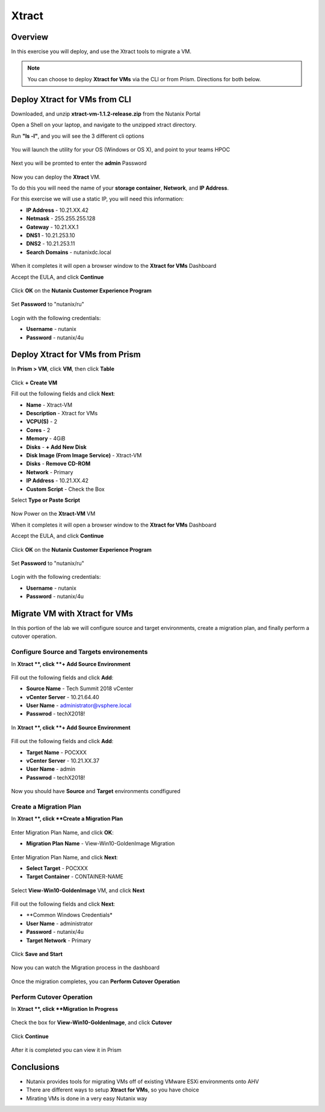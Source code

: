 -------------------
Xtract
-------------------

Overview
++++++++

In this exercise you will deploy, and use the Xtract tools to migrate a VM.

.. note:: You can choose to deploy **Xtract for VMs** via the CLI or from Prism. Directions for both below.

Deploy Xtract for VMs from CLI
+++++++++++++++++

Downloaded, and unzip **xtract-vm-1.1.2-release.zip** from the Nutanix Portal

Open a Shell on your laptop, and navigate to the unzipped xtract directory.

Run **"ls -l"**, and you will see the 3 different cli options

.. figure:: https://s3.us-east-2.amazonaws.com/s3.nutanixtechsummit.com/xtract-vm/xtractvm02.png

You will launch the utility for your OS (Windows or OS X), and point to your teams HPOC

  .. code-block:: bash
    ./cli-darwin-amd64-1.1.2 -c 10.21.xx.37

Next you will be promted to enter the **admin** Password

.. figure:: https://s3.us-east-2.amazonaws.com/s3.nutanixtechsummit.com/xtract-vm/xtractvm03.png

Now you can deploy the **Xtract** VM.

To do this you will need the name of your **storage container**, **Network**, and **IP Address**.

For this exercise we will use a static IP, you will need this information:

- **IP Address** - 10.21.XX.42
- **Netmask** - 255.255.255.128
- **Gateway** - 10.21.XX.1
- **DNS1** - 10.21.253.10
- **DNS2** - 10.21.253.11
- **Search Domains** - nutanixdc.local

  .. code-block:: bash
    deploy-vm vm-container CONTAINER-NAME vm-network Primary ip-address 10.21.XX.42 netmask 255.255.255.128 gateway 10.21.XX.1 dns1 10.21.253.10 dns2 10.21.253.11 searchdomains nutanixdc.local

.. figure:: https://s3.us-east-2.amazonaws.com/s3.nutanixtechsummit.com/xtract-vm/xtractvm04.png

When it completes it will open a browser window to the **Xtract for VMs** Dashboard

Accept the EULA, and click **Continue**

.. figure:: https://s3.us-east-2.amazonaws.com/s3.nutanixtechsummit.com/xtract-vm/xtractvm05.png

Click **OK** on the **Nutanix Customer Experience Program**

.. figure:: https://s3.us-east-2.amazonaws.com/s3.nutanixtechsummit.com/xtract-vm/xtractvm06.png

Set **Password** to "nutanix/ru"

.. figure:: https://s3.us-east-2.amazonaws.com/s3.nutanixtechsummit.com/xtract-vm/xtractvm07.png

Login with the following credentials:

- **Username** - nutanix
- **Password** - nutanix/4u

Deploy Xtract for VMs from Prism
+++++++++++++++++

In **Prism > VM**, click **VM**, then click **Table**

.. figure:: https://s3.us-east-2.amazonaws.com/s3.nutanixtechsummit.com/xtract-vm/xtractvm01.png

Click **+ Create VM**

Fill out the following fields and click **Next**:

- **Name** - Xtract-VM
- **Description** - Xtract for VMs
- **VCPU(S)** - 2
- **Cores** - 2
- **Memory** - 4GiB
- **Disks** - **+ Add New Disk**
- **Disk Image (From Image Service)** - Xtract-VM
- **Disks** - **Remove CD-ROM**
- **Network** - Primary
- **IP Address** - 10.21.XX.42
- **Custom Script** - Check the Box
Select **Type or Paste Script**

  .. literalinclude:: xtract-vm-cloudinit-script

  .. code-block:: bash
    #cloud-config
    disable_root: true
    ssh_enabled: True
    ssh_pwauth: True
    runcmd:
      - systemctl restart sshd
      - userdel -r centos
      - touch /opt/xtract-vm/.hermeskey
      - 'dmidecode -s system-uuid | tee /opt/xtract-vm/.hermeskey'
      - chown mgmtserver:vmxtract /opt/xtract-vm/.hermeskey
      - chmod 440 /opt/xtract-vm/.hermeskey
      - usermod -s /sbin/nologin root
      - passwd -l root
      # Set capabilities so that mgmtserver can bind to port 80 and tgtagent can mount
      - setcap CAP_NET_BIND_SERVICE=ep /opt/xtract-vm/bin/mgmt-server
      - setcap CAP_SYS_ADMIN=ep /opt/xtract-vm/bin/tgtagent
      - systemctl restart mgmtserver tgtagent iptables
      - chmod 555 /
      - 'semanage fcontext --add --type user_home_dir_t "/home/admin(/.*)?"'
      - restorecon -FRv /

Now Power on the **Xtract-VM** VM

When it completes it will open a browser window to the **Xtract for VMs** Dashboard

Accept the EULA, and click **Continue**

.. figure:: https://s3.us-east-2.amazonaws.com/s3.nutanixtechsummit.com/xtract-vm/xtractvm05.png

Click **OK** on the **Nutanix Customer Experience Program**

.. figure:: https://s3.us-east-2.amazonaws.com/s3.nutanixtechsummit.com/xtract-vm/xtractvm06.png

Set **Password** to "nutanix/ru"

.. figure:: https://s3.us-east-2.amazonaws.com/s3.nutanixtechsummit.com/xtract-vm/xtractvm07.png

Login with the following credentials:

- **Username** - nutanix
- **Password** - nutanix/4u

Migrate VM with Xtract for VMs
+++++++++++++

In this portion of the lab we will configure source and target environments, create a migration plan, and finally perform a cutover operation.

Configure **Source** and **Targets** environements
.................

In **Xtract **, click **+ Add Source Environment**

.. figure:: https://s3.us-east-2.amazonaws.com/s3.nutanixtechsummit.com/xtract-vm/xtractvm08.png

Fill out the following fields and click **Add**:

- **Source Name** - Tech Summit 2018 vCenter
- **vCenter Server** - 10.21.64.40
- **User Name** - administrator@vsphere.local
- **Passwrod** - techX2018!

.. figure:: https://s3.us-east-2.amazonaws.com/s3.nutanixtechsummit.com/xtract-vm/xtractvm09.png

In **Xtract **, click **+ Add Source Environment**

.. figure:: https://s3.us-east-2.amazonaws.com/s3.nutanixtechsummit.com/xtract-vm/xtractvm08.png

Fill out the following fields and click **Add**:

- **Target Name** - POCXXX
- **vCenter Server** - 10.21.XX.37
- **User Name** - admin
- **Passwrod** - techX2018!

.. figure:: https://s3.us-east-2.amazonaws.com/s3.nutanixtechsummit.com/xtract-vm/xtractvm10.png

Now you should have **Source** and **Target** environments condfigured

.. figure:: https://s3.us-east-2.amazonaws.com/s3.nutanixtechsummit.com/xtract-vm/xtractvm11.png

Create a Migration Plan
.................

In **Xtract **, click **Create a Migration Plan**

.. figure:: https://s3.us-east-2.amazonaws.com/s3.nutanixtechsummit.com/xtract-vm/xtractvm12.png

Enter Migration Plan Name, and click **OK**:

- **Migration Plan Name** - View-Win10-GoldenImage Migration

.. figure:: https://s3.us-east-2.amazonaws.com/s3.nutanixtechsummit.com/xtract-vm/xtractvm13.png

Enter Migration Plan Name, and click **Next**:

- **Select Target** - POCXXX
- **Target Container** - CONTAINER-NAME

.. figure:: https://s3.us-east-2.amazonaws.com/s3.nutanixtechsummit.com/xtract-vm/xtractvm14.png

Select **View-Win10-GoldenImage** VM, and click **Next**

.. figure:: https://s3.us-east-2.amazonaws.com/s3.nutanixtechsummit.com/xtract-vm/xtractvm15.png

Fill out the following fields and click **Next**:

- **Common Windows Credentials*
- **User Name** - administrator
- **Password** - nutanix/4u
- **Target Network** - Primary

.. figure:: https://s3.us-east-2.amazonaws.com/s3.nutanixtechsummit.com/xtract-vm/xtractvm16.png

Click **Save and Start**

.. figure:: https://s3.us-east-2.amazonaws.com/s3.nutanixtechsummit.com/xtract-vm/xtractvm17.png

Now you can watch the Migration process in the dashboard

.. figure:: https://s3.us-east-2.amazonaws.com/s3.nutanixtechsummit.com/xtract-vm/xtractvm18.png

Once the migration completes, you can **Perform Cutover Operation**

Perform Cutover Operation
.................

In **Xtract **, click **Migration In Progress**

.. figure:: https://s3.us-east-2.amazonaws.com/s3.nutanixtechsummit.com/xtract-vm/xtractvm19.png

Check the box for **View-Win10-GoldenImage**, and click **Cutover**

.. figure:: https://s3.us-east-2.amazonaws.com/s3.nutanixtechsummit.com/xtract-vm/xtractvm20.png

Click **Continue**

.. figure:: https://s3.us-east-2.amazonaws.com/s3.nutanixtechsummit.com/xtract-vm/xtractvm21.png

After it is completed you can view it in Prism

.. figure:: https://s3.us-east-2.amazonaws.com/s3.nutanixtechsummit.com/xtract-vm/xtractvm22.png

.. figure:: https://s3.us-east-2.amazonaws.com/s3.nutanixtechsummit.com/xtract-vm/xtractvm23.png

Conclusions
+++++++++++

- Nutanix provides tools for migrating VMs off of existing VMware ESXi environments onto AHV

- There are different ways to setup **Xtract for VMs**, so you have choice

- Mirating VMs is done in a very easy Nutanix way
